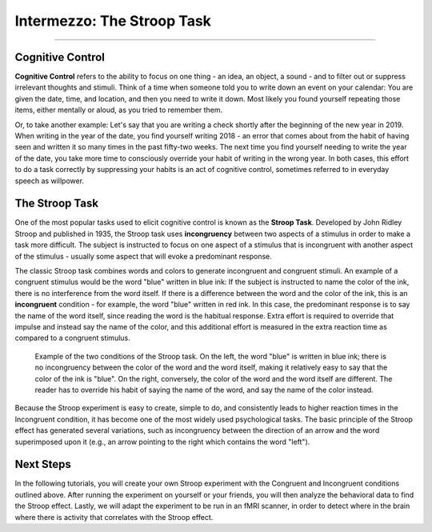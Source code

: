 .. _EP_Intermezzo_Stroop:

============================
Intermezzo: The Stroop Task
============================

------------

Cognitive Control
*************

**Cognitive Control** refers to the ability to focus on one thing - an idea, an object, a sound  - and to filter out or suppress irrelevant thoughts and stimuli. Think of a time when someone told you to write down an event on your calendar: You are given the date, time, and location, and then you need to write it down. Most likely you found yourself repeating those items, either mentally or aloud, as you tried to remember them.

Or, to take another example: Let's say that you are writing a check shortly after the beginning of the new year in 2019. When writing in the year of the date, you find yourself writing 2018 - an error that comes about from the habit of having seen and written it so many times in the past fifty-two weeks. The next time you find yourself needing to write the year of the date, you take more time to consciously override your habit of writing in the wrong year. In both cases, this effort to do a task correctly by suppressing your habits is an act of cognitive control, sometimes referred to in everyday speech as willpower.


The Stroop Task
***************

One of the most popular tasks used to elicit cognitive control is known as the **Stroop Task**. Developed by John Ridley Stroop and published in 1935, the Stroop task uses **incongruency** between two aspects of a stimulus in order to make a task more difficult. The subject is instructed to focus on one aspect of a stimulus that is incongruent with another aspect of the stimulus - usually some aspect that will evoke a predominant response.

The classic Stroop task combines words and colors to generate incongruent and congruent stimuli. An example of a congruent stimulus would be the word "blue" written in blue ink: If the subject is instructed to name the color of the ink, there is no interference from the word itself. If there is a difference between the word and the color of the ink, this is an **incongruent** condition - for example, the word "blue" written in red ink. In this case, the predominant response is to say the name of the word itself, since reading the word is the habitual response. Extra effort is required to override that impulse and instead say the name of the color, and this additional effort is measured in the extra reaction time as compared to a congruent stimulus.

.. figure:: Stroop_Example.png

  Example of the two conditions of the Stroop task. On the left, the word "blue" is written in blue ink; there is no incongruency between the color of the word and the word itself, making it relatively easy to say that the color of the ink is "blue". On the right, conversely, the color of the word and the word itself are different. The reader has to override his habit of saying the name of the word, and say the name of the color instead.
  
 
Because the Stroop experiment is easy to create, simple to do, and consistently leads to higher reaction times in the Incongruent condition, it has become one of the most widely used psychological tasks. The basic principle of the Stroop effect has generated several variations, such as incongruency between the direction of an arrow and the word superimposed upon it (e.g., an arrow pointing to the right which contains the word "left").

Next Steps
**********

In the following tutorials, you will create your own Stroop experiment with the Congruent and Incongruent conditions outlined above. After running the experiment on yourself or your friends, you will then analyze the behavioral data to find the Stroop effect. Lastly, we will adapt the experiment to be run in an fMRI scanner, in order to detect where in the brain where there is activity that correlates with the Stroop effect.
